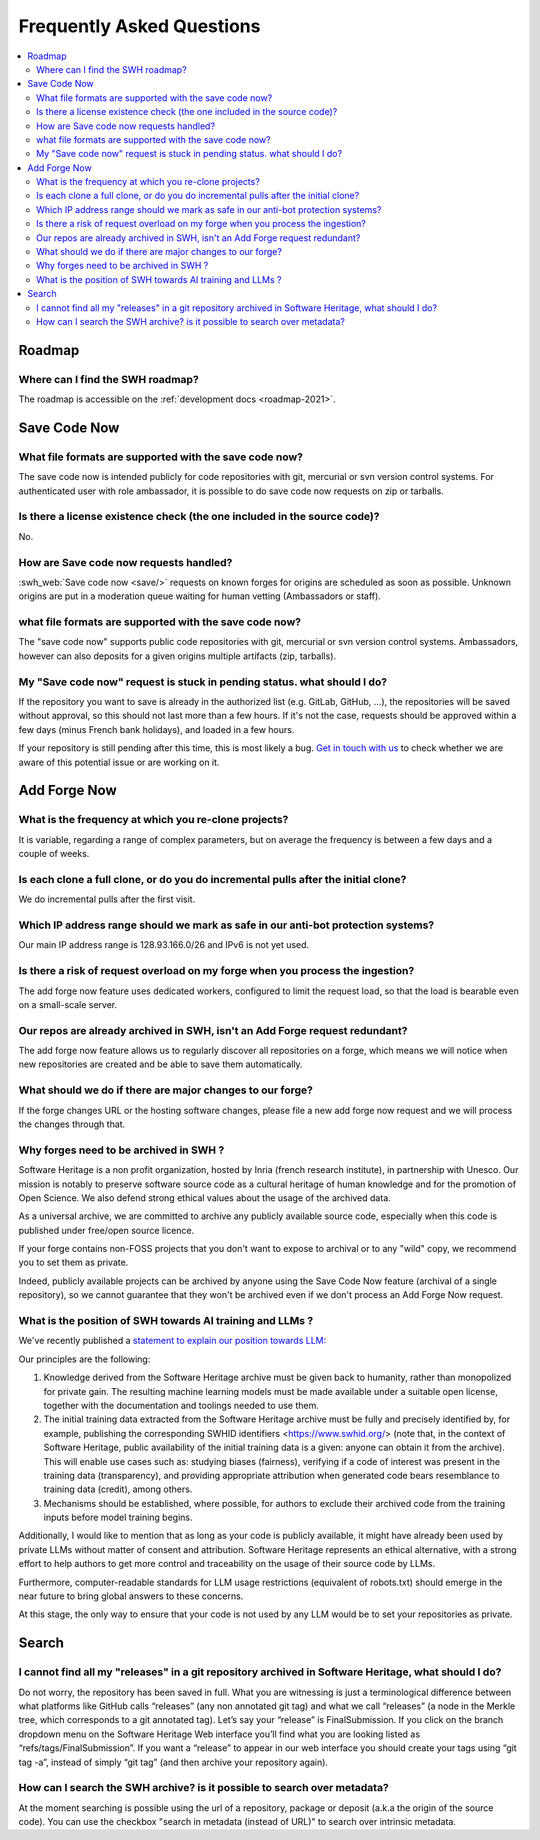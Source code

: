 .. _faq_user:

Frequently Asked Questions
**************************

.. contents::
   :depth: 3
   :local:
..

.. _faq_roadmap:

Roadmap
=======

Where can I find the SWH roadmap?
---------------------------------

The roadmap is accessible on the :ref:`development docs <roadmap-2021>`.

.. _faq_savecodenow:

Save Code Now
=============

What file formats are supported with the save code now?
-------------------------------------------------------

The save code now is intended publicly for code repositories with git, mercurial or svn
version control systems. For authenticated user with role ambassador, it is possible to
do save code now requests on zip or tarballs.

Is there a license existence check (the one included in the source code)?
-------------------------------------------------------------------------

No.

How are Save code now requests handled?
---------------------------------------

:swh_web:`Save code now <save/>` requests on known forges
for origins are scheduled as soon as possible. Unknown origins are put in a moderation
queue waiting for human vetting (Ambassadors or staff).

what file formats are supported with the save code now?
-------------------------------------------------------

The "save code now" supports public code repositories with git, mercurial or svn version
control systems. Ambassadors, however can also deposits for a given origins multiple
artifacts (zip, tarballs).

My "Save code now" request is stuck in pending status. what should I do?
------------------------------------------------------------------------

If the repository you want to save is already in the authorized list (e.g. GitLab,
GitHub, ...), the repositories will be saved without approval, so this should not last
more than a few hours. If it's not the case, requests should be approved within a few
days (minus French bank holidays), and loaded in a few hours.

If your repository is still pending after this time, this is most likely a bug. `Get in
touch with us <https://www.softwareheritage.org/community/developers/>`__ to check
whether we are aware of this potential issue or are working on it.

.. _faq_addforgenow:

Add Forge Now
=============

What is the frequency at which you re-clone projects?
-----------------------------------------------------

It is variable, regarding a range of complex parameters, but on
average the frequency is between a few days and a couple of weeks.

Is each clone a full clone, or do you do incremental pulls after the initial clone?
-----------------------------------------------------------------------------------

We do incremental pulls after the first visit.

Which IP address range should we mark as safe in our anti-bot protection systems?
---------------------------------------------------------------------------------

Our main IP address range is 128.93.166.0/26 and IPv6 is not yet used.

Is there a risk of request overload on my forge when you process the ingestion?
-------------------------------------------------------------------------------

The add forge now feature uses dedicated workers, configured to limit the
request load, so that the load is bearable even on a small-scale server.

Our repos are already archived in SWH, isn't an Add Forge request redundant?
----------------------------------------------------------------------------

The add forge now feature allows us to regularly discover all repositories
on a forge, which means we will notice when new repositories are created
and be able to save them automatically.

What should we do if there are major changes to our forge?
----------------------------------------------------------

If the forge changes URL or the hosting software changes, please file a new
add forge now request and we will process the changes through that.

Why forges need to be archived in SWH ?
---------------------------------------

Software Heritage is a non profit organization, hosted by Inria (french 
research institute), in partnership with Unesco. Our mission is notably to 
preserve software source code as a cultural heritage of human knowledge and 
for the promotion of Open Science. We also defend strong ethical values 
about the usage of the archived data.

As a universal archive, we are committed to archive any publicly available 
source code, especially when this code is published under free/open source 
licence.

If your forge contains non-FOSS projects that you don't want to expose to 
archival or to any "wild" copy, we recommend you to set them as private.

Indeed, publicly available projects can be archived by anyone using the 
Save Code Now feature (archival of a single repository), so we cannot 
guarantee that they won't be archived even if we don't process an Add 
Forge Now request. 

What is the position of SWH towards AI training and LLMs ?
----------------------------------------------------------

We've recently published a `statement to explain our position towards LLM:
<https://www.softwareheritage.org/2023/10/19/swh-statement-on-llm-for-code/>`__ 

Our principles are the following:

1. Knowledge derived from the Software Heritage archive must be given
   back to humanity, rather than monopolized for private gain. The resulting 
   machine learning models must be made available under a suitable open license, 
   together with the documentation and toolings needed to use them.
2. The initial training data extracted from the Software Heritage archive 
   must be fully and precisely identified by, for example,  publishing the 
   corresponding SWHID identifiers <https://www.swhid.org/> (note that, in the 
   context of Software Heritage, public availability of the initial training data 
   is a given: anyone can obtain it from the archive). This will enable use cases 
   such as: studying biases (fairness), verifying if a code of interest was present 
   in the training data (transparency), and providing appropriate attribution when
   generated code bears resemblance to training data (credit), among others.
3. Mechanisms should be established, where possible, for authors to exclude 
   their archived code from the training inputs before model training begins.

Additionally, I would like to mention that as long as your code is publicly 
available, it might have already been used by private LLMs without matter of consent 
and attribution. Software Heritage represents an ethical alternative, with a strong 
effort to help authors to get more control and traceability on the usage of their 
source code by LLMs.

Furthermore, computer-readable standards for LLM usage restrictions (equivalent of 
robots.txt) should emerge in the near future to bring global answers to these 
concerns.

At this stage, the only way to ensure that your code is not used by any LLM would be 
to set your repositories as private.

.. _faq_search:

Search
======

I cannot find all my "releases" in a git repository archived in Software Heritage, what should I do?
----------------------------------------------------------------------------------------------------

Do not worry, the repository has been saved in full. What you are witnessing is just a
terminological difference between what platforms like GitHub calls “releases” (any non
annotated git tag) and what we call “releases” (a node in the Merkle tree, which
corresponds to a git annotated tag). Let’s say your “release” is FinalSubmission. If you
click on the branch dropdown menu on the Software Heritage Web interface you’ll find
what you are looking listed as “refs/tags/FinalSubmission”. If you want a “release” to
appear in our web interface you should create your tags using “git tag -a”, instead of
simply “git tag” (and then archive your repository again).

How can I search the SWH archive? is it possible to search over metadata?
-------------------------------------------------------------------------

At the moment searching is possible using the url of a repository, package or deposit
(a.k.a the origin of the source code). You can use the checkbox "search in metadata
(instead of URL)" to search over intrinsic metadata.
